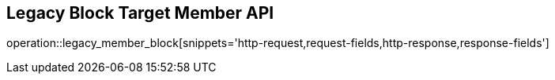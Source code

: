 == Legacy Block Target Member API

operation::legacy_member_block[snippets='http-request,request-fields,http-response,response-fields']
